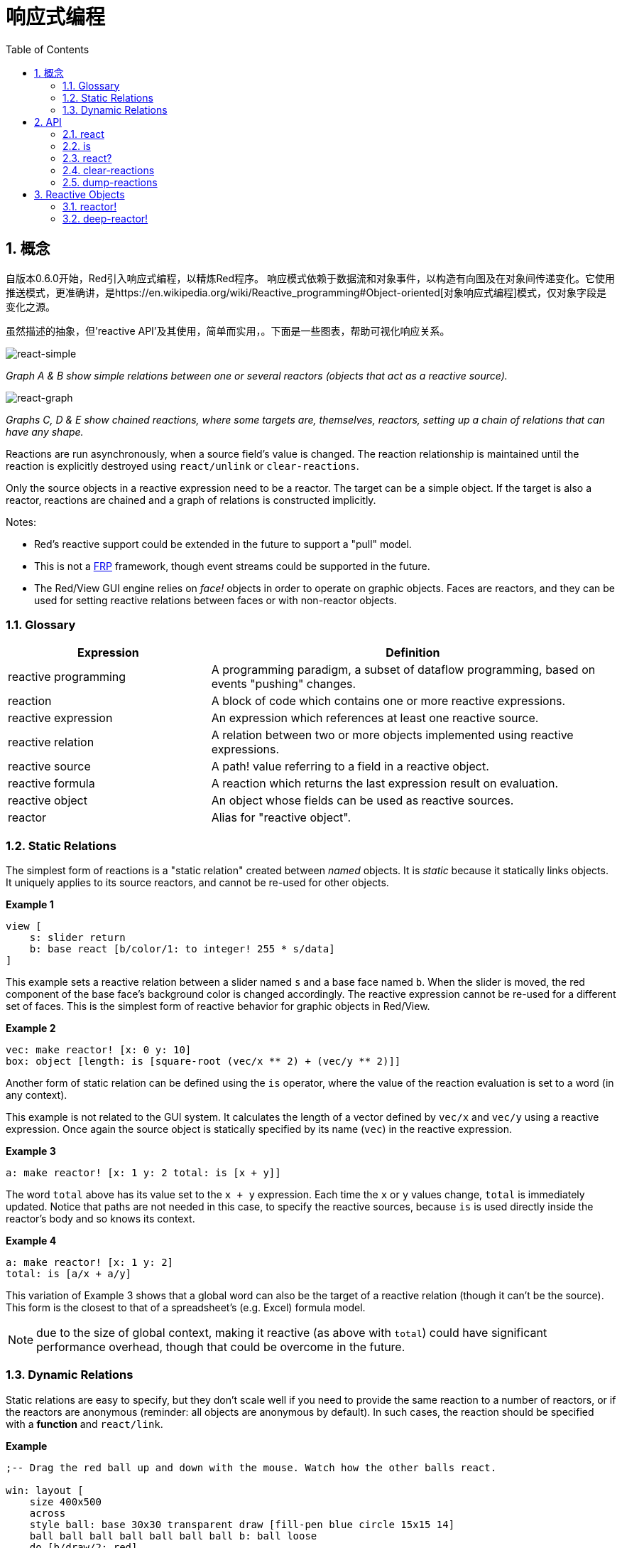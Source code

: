 = 响应式编程
:imagesdir: ../images
:toc:
:numbered:

== 概念 

自版本0.6.0开始，Red引入响应式编程，以精炼Red程序。 响应模式依赖于数据流和对象事件，以构造有向图及在对象间传递变化。它使用推送模式，更准确讲，是https://en.wikipedia.org/wiki/Reactive_programming#Object-oriented[对象响应式编程]模式，仅对象字段是变化之源。

虽然描述的抽象，但'reactive API'及其使用，简单而实用，。下面是一些图表，帮助可视化响应关系。

image::react-simple.png[react-simple,align="center"]

_Graph A & B show simple relations between one or several reactors (objects that act as a reactive source)._

image::react-graphs.png[react-graph,align="center"]


_Graphs C, D & E show chained reactions, where some targets are, themselves, reactors, setting up a chain of relations that can have any shape._

Reactions are run asynchronously, when a source field's value is changed. The reaction relationship is maintained until the reaction is explicitly destroyed using `react/unlink` or `clear-reactions`.

Only the source objects in a reactive expression need to be a reactor. The target can be a simple object. If the target is also a reactor, reactions are chained and a graph of relations is constructed implicitly.

Notes:

* Red's reactive support could be extended in the future to support a "pull" model.
* This is not a https://en.wikipedia.org/wiki/Functional_reactive_programming[FRP] framework, though event streams could be supported in the future.
* The Red/View GUI engine relies on _face!_ objects in order to operate on graphic objects. Faces are reactors, and they can be used for setting reactive relations between faces or with non-reactor objects.

=== Glossary 

[cols="1,2", options="header"]
|===
|Expression|  Definition
|reactive programming|  A programming paradigm, a subset of dataflow programming, based on events "pushing" changes.
|reaction|  A block of code which contains one or more reactive expressions.
|reactive expression|  An expression which references at least one reactive source.
|reactive relation|  A relation between two or more objects implemented using reactive expressions.
|reactive source| A path! value referring to a field in a reactive object.
|reactive formula|  A reaction which returns the last expression result on evaluation.
|reactive object|  An object whose fields can be used as reactive sources.
|reactor|	 Alias for "reactive object".
|===

=== Static Relations 

The simplest form of reactions is a "static relation" created between _named_ objects. It is _static_ because it statically links objects. It uniquely applies to its source reactors, and cannot be re-used for other objects.

*Example 1*
----
view [
    s: slider return
    b: base react [b/color/1: to integer! 255 * s/data]
]
----
This example sets a reactive relation between a slider named `s` and a base face named `b`. When the slider is moved, the red component of the base face's background color is changed accordingly. The reactive expression cannot be re-used for a different set of faces. This is the simplest form of reactive behavior for graphic objects in Red/View.

*Example 2*

    vec: make reactor! [x: 0 y: 10]
    box: object [length: is [square-root (vec/x ** 2) + (vec/y ** 2)]]

Another form of static relation can be defined using the `is` operator, where the value of the reaction evaluation is set to a word (in any context).

This example is not related to the GUI system. It calculates the length of a vector defined by `vec/x` and `vec/y` using a reactive expression. Once again the source object is statically specified by its name (`vec`) in the reactive expression.

*Example 3*

	a: make reactor! [x: 1 y: 2 total: is [x + y]]
	
The word `total` above has its value set to the `x + y` expression. Each time the `x` or `y` values change, `total` is immediately updated. Notice that paths are not needed in this case, to specify the reactive sources, because `is` is used directly inside the reactor's body and so knows its context.

*Example 4*

	a: make reactor! [x: 1 y: 2]
	total: is [a/x + a/y]

This variation of Example 3 shows that a global word can also be the target of a reactive relation (though it can't be the source). This form is the closest to that of a spreadsheet's (e.g. Excel) formula model.

NOTE: due to the size of global context, making it reactive (as above with `total`) could have significant performance overhead, though that could be overcome in the future.

=== Dynamic Relations 

Static relations are easy to specify, but they don't scale well if you need to provide the same reaction to a number of reactors, or if the reactors are anonymous (reminder: all objects are anonymous by default). In such cases, the reaction should be specified with a *function* and `react/link`.

*Example*
----
;-- Drag the red ball up and down with the mouse. Watch how the other balls react.

win: layout [
    size 400x500
    across
    style ball: base 30x30 transparent draw [fill-pen blue circle 15x15 14]
    ball ball ball ball ball ball ball b: ball loose
    do [b/draw/2: red]
]

follow: func [left right][left/offset/y: to integer! right/offset/y * 108%]

faces: win/pane
while [not tail? next faces][
    react/link :follow [faces/1 faces/2]
    faces: next faces
]
view win
----
In this example, the reaction is a function (`follow`) which is applied to the ball faces by pairs.  This creates a chain of relations that link all the balls together. The terms in the reaction are parameters, so they can be used for different objects (unlike static relations).


== API 

=== react 

*Syntax*
----
react <code>
react/unlink <code> <source>

react/link <func> <objects>
react/unlink <func> <source>

react/later <code>

<code>    : block of code that contain at least one reactive source (block!).
<func>    : function that contain at least one reactive source (function!).
<objects> : list of objects used as arguments to a reactive function (block! of object! values).
<source>  : 'all word, or an object or a list of objects (word! object! block!).

Returns   : <code> or <func> for further references to the reaction.
----
*Description*

`react` sets a new reactive relation, which contains at least one reactive source, from a block of code (sets a "static relation") or a function (sets a "dynamic relation" and requires the `/link` refinement). In both cases, the code is statically analyzed to determine the reactive sources (in the form of path! values) that refer to reactor fields.

By default, the newly formed reaction *is called once on creation* before the `react` function returns. This can be undesirable in some cases, so can be avoided with the `/later` option.

A reaction contains arbitrary Red code, one or more reactive sources, and one or more reactive expressions. It is up to the user to determine the set of relations which best fit their needs.

The `/link` option takes a function as the reaction and a list of arguments objects to be used in evaluation of the reaction. This alternative form allows dynamic reactions, where the reaction code can be reused with different sets of objects (the basic `react` can only work with statically _named_ objects).

A reaction is removed using the `/unlink` refinement and with one of the following as a `<source>` argument:

* The `'all` word, will remove all reactive relations created by the reaction.
* An object value, will remove only relations where that object is the reactive source.
* A list of objects, will remove only relations where those objects are the reactive source.

`/unlink` takes a reaction block or function as argument, so only relations created from *that* reaction are removed.

=== is 

*Syntax*
----
<word>: is <code>

<word> : word to be set to the result of the reaction (set-word!).
<code> : block of code that contain at least one reactive source (block!).
----
*Description*

`is` creates a reactive formula whose result will be assigned to a word. The `<code>` block can contain references to both the wrapping object's fields, if used in a reactor's body block, and to external reactor's fields.

NOTE: This operator creates reactive formulas which closely mimic Excel's formula model.

*Example*
----
a: make reactor! [x: 1 y: 2 total: is [x + y]]

a/total
== 3
a/x: 100
a/total
== 102
----
=== react? 

*Syntax*
----
react? <obj> <field>
react?/target <obj> <field>

<obj>   : object to check (object!).
<field> : object's field to check (word!).

Returns : a reaction (block! function!) or a none! value.
----
*Description*

`react?` checks if an object's field is a reactive source . If it is, the first reaction found where that object's field is present as a source, will be returned, otherwise `none` is returned. `/target` refinement checks if the field is a target instead of a source, and will return the first reaction found targeting that field or `none` if none matches.

=== clear-reactions  

*Syntax*
----
clear-reactions
----
*Description*

Removes all defined reactions, unconditionally.

=== dump-reactions 

*Syntax*
----
dump-reactions
----
*Description*

Outputs a list of registered reactions for debug purposes.

== Reactive Objects  

Ordinary objects in Red do not exhibit reactive behaviors. In order for an object to be a reactive source, it needs to be constructed from one of the following reactor prototypes.

=== reactor!  

*Syntax*
----
make reactor! <body>

<body> : body block of the object  (block!).

Returns : a reactive object.
----
*Description*

Constructs a new reactive object from the body block. In the returned object, setting a field to a new value will trigger reactions defined for that field.

NOTE: The body may contain `is` expressions.

=== deep-reactor! 

*Syntax*
----
make deep-reactor! <body>

<body> : body block of the object  (block!).

Returns : a reactive object.
----
*Description*

Constructs a new reactive object from the body block. In the returned object, setting a field to a new value or changing a series the field refers to, including nested series, will trigger reactions defined for that field.

NOTE: The body may contain `is` expressions.

*Example*

This shows how change to a serie, even a nested one, triggers a reaction.

NOTE: It is up to the user to prevent cycles at this time. For example, if a `deep-reactor!` changes series values in a reactor formula (e.g. `is`), it may create endless reaction cycles.
----
r: make deep-reactor! [
    x: [1 2 3]
    y: [[a b] [c d]]
    total: is [append copy x copy y]
]
append r/y/2 'e
print mold r/total
----
